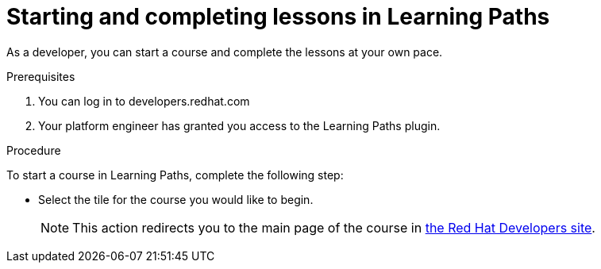 [id='proc-starting-and-completing-lessons-in-learning-paths_{context}']
= Starting and completing lessons in Learning Paths

As a developer, you can start a course and complete the lessons at your own pace.

.Prerequisites
. You can log in to developers.redhat.com
. Your platform engineer has granted you access to the Learning Paths plugin.


.Procedure
To start a course in Learning Paths, complete the following step:

* Select the tile for the course you would like to begin.
+
[NOTE]
====
This action redirects you to the main page of the course in link:https://developers.redhat.com[the Red Hat Developers site].
====